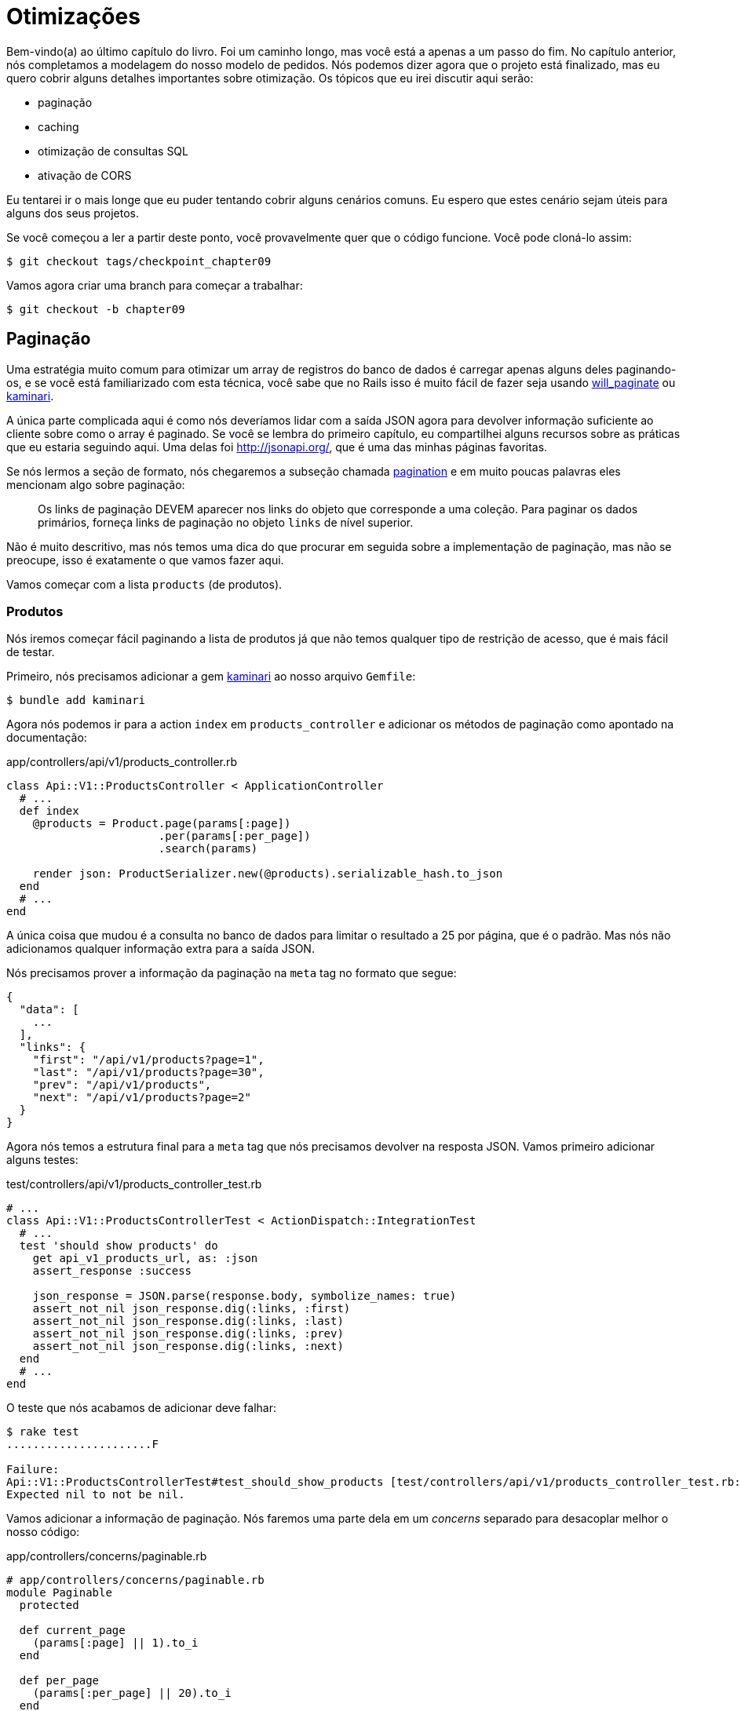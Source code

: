 [#chapter09-optimization]
= Otimizações

Bem-vindo(a) ao último capítulo do livro. Foi um caminho longo, mas você está a apenas a um passo do fim. No capítulo anterior, nós completamos a modelagem do nosso modelo de pedidos. Nós podemos dizer agora que o projeto está finalizado, mas eu quero cobrir alguns detalhes importantes sobre otimização. Os tópicos que eu irei discutir aqui serão:

* paginação
* caching
* otimização de consultas SQL
* ativação de CORS

Eu tentarei ir o mais longe que eu puder tentando cobrir alguns cenários comuns. Eu espero que estes cenário sejam úteis para alguns dos seus projetos.

Se você começou a ler a partir deste ponto, você provavelmente quer que o código funcione. Você pode cloná-lo assim:

[source,bash]
----
$ git checkout tags/checkpoint_chapter09
----

Vamos agora criar uma branch para começar a trabalhar:

[source,bash]
----
$ git checkout -b chapter09
----

== Paginação

Uma estratégia muito comum para otimizar um array de registros do banco de dados é carregar apenas alguns deles paginando-os,  e se você está familiarizado com esta técnica, você sabe que no Rails isso é muito fácil de fazer seja usando https://github.com/mislav/will_paginate[will_paginate] ou https://github.com/amatsuda/kaminari[kaminari].

A única parte complicada aqui é como nós deveríamos lidar com a saída JSON agora para devolver informação suficiente ao cliente sobre como o array é paginado. Se você se lembra do primeiro capítulo, eu compartilhei alguns recursos sobre as práticas que eu estaria seguindo aqui. Uma delas foi http://jsonapi.org/, que é uma das minhas páginas favoritas.

Se nós lermos a seção de formato, nós chegaremos a subseção chamada https://jsonapi.org/format/#fetching-pagination[pagination] e em muito poucas palavras eles mencionam algo sobre paginação:

> Os links de paginação DEVEM aparecer nos links do objeto que corresponde a uma coleção. Para paginar os dados primários, forneça links de paginação no objeto `links` de nível superior.

Não é muito descritivo, mas nós temos uma dica do que procurar em seguida sobre a implementação de paginação, mas não se preocupe, isso é exatamente o que vamos fazer aqui.

Vamos começar com a lista `products` (de produtos).

=== Produtos

Nós iremos começar fácil paginando a lista de produtos já que não temos qualquer tipo de restrição de acesso, que é mais fácil de testar.

Primeiro, nós precisamos adicionar a gem https://github.com/amatsuda/kaminari[kaminari] ao nosso arquivo `Gemfile`:

[source,bash]
----
$ bundle add kaminari
----

Agora nós podemos ir para a action `index` em `products_controller` e adicionar os métodos de paginação como apontado na documentação:

[source,ruby]
.app/controllers/api/v1/products_controller.rb
----
class Api::V1::ProductsController < ApplicationController
  # ...
  def index
    @products = Product.page(params[:page])
                       .per(params[:per_page])
                       .search(params)

    render json: ProductSerializer.new(@products).serializable_hash.to_json
  end
  # ...
end
----

A única coisa que mudou é a consulta no banco de dados para limitar o resultado a 25 por página, que é o padrão. Mas nós não adicionamos qualquer informação extra para a saída JSON.

Nós precisamos prover a informação da paginação na `meta` tag no formato que segue:

[source,json]
----
{
  "data": [
    ...
  ],
  "links": {
    "first": "/api/v1/products?page=1",
    "last": "/api/v1/products?page=30",
    "prev": "/api/v1/products",
    "next": "/api/v1/products?page=2"
  }
}
----

Agora nós temos a estrutura final para a `meta` tag que nós precisamos devolver na resposta JSON. Vamos primeiro adicionar alguns testes:

[source,ruby]
.test/controllers/api/v1/products_controller_test.rb
----
# ...
class Api::V1::ProductsControllerTest < ActionDispatch::IntegrationTest
  # ...
  test 'should show products' do
    get api_v1_products_url, as: :json
    assert_response :success

    json_response = JSON.parse(response.body, symbolize_names: true)
    assert_not_nil json_response.dig(:links, :first)
    assert_not_nil json_response.dig(:links, :last)
    assert_not_nil json_response.dig(:links, :prev)
    assert_not_nil json_response.dig(:links, :next)
  end
  # ...
end
----

O teste que nós acabamos de adicionar deve falhar:

[source,bash]
----
$ rake test
......................F

Failure:
Api::V1::ProductsControllerTest#test_should_show_products [test/controllers/api/v1/products_controller_test.rb:13]:
Expected nil to not be nil.
----

Vamos adicionar a informação de paginação. Nós faremos uma parte dela em um _concerns_ separado para desacoplar melhor o nosso código:

[source,ruby]
.app/controllers/concerns/paginable.rb
----
# app/controllers/concerns/paginable.rb
module Paginable
  protected

  def current_page
    (params[:page] || 1).to_i
  end

  def per_page
    (params[:per_page] || 20).to_i
  end
end
----

E agora nós podemos usá-la no controller.

[source,ruby]
.app/controllers/api/v1/products_controller.rb
----
class Api::V1::ProductsController < ApplicationController
  include Paginable
  # ...

  def index
    @products = Product.page(current_page)
                       .per(per_page)
                       .search(params)

    options = {
      links: {
        first: api_v1_products_path(page: 1),
        last: api_v1_products_path(page: @products.total_pages),
        prev: api_v1_products_path(page: @products.prev_page),
        next: api_v1_products_path(page: @products.next_page),
      }
    }

    render json: ProductSerializer.new(@products, options).serializable_hash.to_json
  end
end
----

Agora, se nós checarmos os testes, eles devem todos passar:

[source,bash]
----
$ rake test
..........................................
42 runs, 65 assertions, 0 failures, 0 errors, 0 skips
----

Agora nós fizemos uma esplêndida otimização para a rota de lista de produtos. Cabe ao cliente recuperar a `page` (página) com o parâmetro correto `per_page` (por página) para os registros.

Vamos fazer o commit dessas mudanças e continuar com a lista de comandos.

[source,bash]
----
$ git add .
$ git commit -m "Adds pagination for the products index action to optimize response"
----


=== Lista de pedidos

Agora é o momento de fazer exatamente o mesmo com o endpoint que lista `orders` (pedidos), o que deve ser muito fácil de implementar. Mas primeiro, vamos adicionar alguns testes ao arquivo `orders_controller_test.rb`:

[source,ruby]
.test/controllers/api/v1/orders_controller_test.rb
----
# ...
class Api::V1::OrdersControllerTest < ActionDispatch::IntegrationTest
  # ...
  test 'should show orders' do
    get api_v1_orders_url, headers: { Authorization: JsonWebToken.encode(user_id: @order.user_id) }, as: :json
    assert_response :success

    json_response = JSON.parse(response.body, symbolize_names: true)
    assert_equal @order.user.orders.count, json_response[:data].count
    assert_not_nil json_response.dig(:links, :first)
    assert_not_nil json_response.dig(:links, :last)
    assert_not_nil json_response.dig(:links, :prev)
    assert_not_nil json_response.dig(:links, :next)
  end
  # ...
end
----

Como você já deve saber, os nossos testes não estão mais passando:

[source,bash]
----
$ rake test
......................................F

Failure:
Api::V1::OrdersControllerTest#test_should_show_orders [test/controllers/api/v1/orders_controller_test.rb:28]:
Expected nil to not be nil.
----

Vamos fazer o vermelho se tornar verde:


[source,ruby]
.app/controllers/api/v1/orders_controller.rb
----
class Api::V1::OrdersController < ApplicationController
  include Paginable
  # ...

  def index
    @orders = current_user.orders
                          .page(current_page)
                          .per(per_page)

    options = {
      links: {
        first: api_v1_orders_path(page: 1),
        last: api_v1_orders_path(page: @orders.total_pages),
        prev: api_v1_orders_path(page: @orders.prev_page),
        next: api_v1_orders_path(page: @orders.next_page),
      }
    }

    render json: OrderSerializer.new(@orders, options).serializable_hash.to_json
  end
  # ...
end
----

Agora todos os testes deve estar bons e verdes:

[source,bash]
----
$ rake test
..........................................
42 runs, 67 assertions, 0 failures, 0 errors, 0 skips
----


Vamos fazer um commit, porque uma refatoração está a caminho:

[source,bash]
----
$ git commit -am "Adds pagination for orders index action"
----


=== Refatorando a paginação

Se você seguiu este tutorial ou é um desenvolvedor Rails experiente, você provavelmente gosta de manter as coisas enxutas. Você pode ter notado que o código que nós acabamos de escrever está duplicado. Eu acho que é bom limpar-mos um pouco o código uma vez que a funcionalidade está implementada.

Nós iremos primeiro limpar estes testes que nós duplicamos nos arquivos `orders_controller_test.rb` e `products_controller_test.rb`:

[source,ruby]
----
assert_not_nil json_response.dig(:links, :first)
assert_not_nil json_response.dig(:links, :last)
assert_not_nil json_response.dig(:links, :next)
assert_not_nil json_response.dig(:links, :prev)
----

Para refatorar, nós iremos mover essas declarações para o arquivo `test_helper.rb` em um método que nós iremos usar:

[source,ruby]
.test/test_helper.rb
----
# ...
class ActiveSupport::TestCase
  # ...
  def assert_json_response_is_paginated json_response
    assert_not_nil json_response.dig(:links, :first)
    assert_not_nil json_response.dig(:links, :last)
    assert_not_nil json_response.dig(:links, :next)
    assert_not_nil json_response.dig(:links, :prev)
  end
end
----

Este método pode agora ser usado para substituir as quatro declarações nos arquivos `orders_controller_test.rb` e `products_controller_test.rb`:

[source,ruby]
.test/controllers/api/v1/orders_controller_test.rb
----
# ...
class Api::V1::OrdersControllerTest < ActionDispatch::IntegrationTest
  # ...
  test 'should show orders' do
    # ...
    assert_json_response_is_paginated json_response
  end
  # ...
end
----

[source,ruby]
.test/controllers/api/v1/products_controller_test.rb
----
# ...
class Api::V1::ProductsControllerTest < ActionDispatch::IntegrationTest
  # ...
  test 'should show products' do
    # ...
    assert_json_response_is_paginated json_response
  end
  # ...
end
----

E ambos os testes devem passar.

[source,bash]
----
$ rake test
..........................................
42 runs, 71 assertions, 0 failures, 0 errors, 0 skips
----


Agora que nós concluímos esta simples fatoração para teste, nós podemos seguir para a implementação da paginação para os controllers e limpar as coisas. Se você se lembra da action `index` para os controllers de produtos e pedidos, ambos tinham o mesmo formato de paginação. Vamos mover esta lógica em um método chamado `get_links_serializer_options` no arquivo `paginable.rb`, então nós podemos acessá-lo em qualquer controller que precise de paginação.


[source,ruby]
.app/controllers/concerns/paginable.rb
----
module Paginable
  protected

  def get_links_serializer_options links_paths, collection
    {
      links: {
        first: send(links_paths, page: 1),
        last: send(links_paths, page: collection.total_pages),
        prev: send(links_paths, page: collection.prev_page),
        next: send(links_paths, page: collection.next_page),
      }
    }
  end
  # ...
end
----

E agora nós podemos substituir o hash de paginação em ambos controller pelo método. Assim:

[source,ruby]
.app/controllers/api/v1/orders_controller.rb
----
class Api::V1::OrdersController < ApplicationController
  include Paginable
  # ...

  def index
    @orders = current_user.orders
                          .page(current_page)
                          .per(per_page)

    options = get_links_serializer_options('api_v1_orders_path', @orders)

    render json: OrderSerializer.new(@orders, options).serializable_hash.to_json
  end
  # ...
end
----

[source,ruby]
.app/controllers/api/v1/products_controller.rb
----
class Api::V1::ProductsController < ApplicationController
  include Paginable
  # ...

  def index
    @products = Product.page(current_page)
                       .per(per_page)
                       .search(params)

    options = get_links_serializer_options('api_v1_products_path', @products)

    render json: ProductSerializer.new(@products, options).serializable_hash.to_json
  end
  # ...
end
----

Se você executar os testes para cada arquivo, eles devem estar todos bons e verdes:

[source,bash]
----
$ rake test
..........................................
42 runs, 71 assertions, 0 failures, 0 errors, 0 skips
----

Este deve ser um bom momento para fazer um commit das mudanças e seguir para a próxima seção.

[source,bash]
----
$ git commit -am "Factorize pagination"
----

== Caching da API

Há atualmente uma implementação para lidar com caching com a gem `jsonapi-serializer` que é realmente fácil de usar. Embora em versões mais antigas da gem, esta implementação possa mudar, ela dá conta do trabalho.

Se nós solicitarmos a lista de produtos, nós iremos notar que o tempo de resposta leva por volta de 174 milisegundos usando cURL:

[source,bash]
----
$ curl -w 'Total: %{time_total}\n' -o /dev/null -s http://localhost:3000/api/v1/products
Total: 0,137088
----

NOTE: A opção `-w` nos permite recuperar o tempo de requisição, `-o` redireciona a resposta para um arquivo, e `-s` esconde a exibição do cURL.

Adicionando apenas uma linha na classe `ProductSerializer`, nós iremos ver melhorias significativas no tempo de resposta!

[source,ruby]
.app/serializers/order_serializer.rb
----
class OrderSerializer
  # ...
  cache_options store: Rails.cache, namespace: 'jsonapi-serializer', expires_in: 1.hour
end
----

[source,ruby]
.app/serializers/product_serializer.rb
----
class ProductSerializer
  # ...
  cache_options store: Rails.cache, namespace: 'jsonapi-serializer', expires_in: 1.hour
end
----

[source,ruby]
.app/serializers/user_serializer.rb
----
class UserSerializer
  # ...
  cache_options store: Rails.cache, namespace: 'jsonapi-serializer', expires_in: 1.hour
end
----

E isso é tudo! Vamos verificar as melhorias:

[source,bash]
----
$ curl -w 'Total: %{time_total}\n' -o /dev/null -s http://localhost:3000/api/v1/products
Total: 0,054786
$ curl -w 'Total: %{time_total}\n' -o /dev/null -s http://localhost:3000/api/v1/products
Total: 0,032341
----

Então nós fomos de 174 ms para 21 ms. A melhoria é, portanto, enorme! Vamos fazer o commit das nossas mudanças:

[source,ruby]
----
$ git commit -am "Adds caching for the serializers"
----

== Consultas N+1

Requisições N+1* são uma ferida que pode ter um enorme impacto sobre a performance de uma aplicação. Este fenômeno muitas vezes ocorre quando se utiliza um **ORM** (Object Relational Mapping, ou Mapeamento Objeto Relacional em português) porque ele gera **automaticamente** consultas SQL para nós. Esta ferramenta útil é uma faca de dois gumes porque ela pode gerar um **número grande** de consultas SQL.

Uma coisa a se saber sobre consultas SQL é que é melhor limitar o número delas. Em outras palavras, uma requisição grande é muitas vezes mais eficiente que cem requisições pequenas.

Aqui está um exemplo onde nós queremos recuperar todos os usuários que já criaram um produto. Abra o console do Rails com `rails console` e execute o seguinte código Ruby:

[source,ruby]
----
Product.all.map { |product| product.user }
----

O console interativo do Rails nos mostra as consultas SQL que são geradas. Veja por si mesmo:

Nós vemos que um número grande de requisições são gerados:

- `Product.all` = 1 requisição para recuperar os produtos
- `product.user` = 1 requisição `SELECT "users".* FROM "users" WHERE "users". "id" =? LIMIT 1 [[[["id", 1]]]` por produto recuperado

Eis o porque do nome "requisição N+1" uma vez que uma requisição é feita via um "link filho".

Nós podemos resolver isso simplesmente usando `includes`. `Includes` irá **pré-carregar** os objetos filho em uma única requisição. Ele é muito fácil de usar. Se nós repetirmos o exemplo anterior, segue o resultado:

[source,ruby]
----
Product.includes(:user).all.map { |product| product.user }
----

O console interativo do Rails nos mostra que as consultas SQL que são geradas. Veja por si mesmo:

[source,sql]
----
Product Load (0.3ms)  SELECT "products".* FROM "products"
User Load (0.8ms)  SELECT "users".* FROM "users" WHERE "users"."id" IN (?, ?, ?)  [["id", 28], ["id", 29], ["id", 30]]
----

O Rails faz uma segunda requisição que irá recuperar *todos* usuários de uma vez.

=== Prevenção de requisições N+1

Imagine que nós queremos adicionar os donos dos produtos para a rota `/products`. Nós já vimos que com a biblioteca `fast_jsonapi` é bem direto ao ponto para fazer isso:

[source,ruby]
.app/controllers/api/v1/products_controller.rb
----
class Api::V1::ProductsController < ApplicationController
  # ...
  def index
    # ...
    options = get_links_serializer_options('api_v1_products_path', @products)
    options[:include] = [:user]

    render json: ProductSerializer.new(@products, options).serializable_hash.to_json
  end
  # ...
end
----

Vamos fazer uma requisição com cURL. Eu lembro você de que nós devemos obter um token de autenticação antes de acessar a página.

[source,bash]
----
$ curl -X POST --data "user[email]=ockymarvin@jacobi.co" --data "user[password]=locadex1234"  http://localhost:3000/api/v1/tokens
----

NOTE: "ockymarvin@jacobi.co" corresponde a um usuário criado na minha aplicação com o _seed_. No seu caso, ele provavelmente será diferente do meu uma vez que nós usamos a biblioteca Faker.

Com a ajuda do token obtido, nós podemos agora fazer uma requisição para acessar os produtos.

[source,bash]
----
$ curl --header "Authorization=ey..." http://localhost:3000/api/v1/products
----

Você irá provavelmente ver várias requisições no console do Rails executando o servidor.

[source,sql]
----
Started GET "/api/v1/products" for 127.0.0.1 at 2019-06-26 13:36:19 +0200
Processing by Api::V1::ProductsController#index as JSON
   (0.1ms)  SELECT COUNT(*) FROM "products"
  ↳ app/controllers/concerns/paginable.rb:9:in `get_links_serializer_options'
  Product Load (0.2ms)  SELECT "products".* FROM "products" LIMIT ? OFFSET ?  [["LIMIT", 20], ["OFFSET", 0]]
  ↳ app/controllers/api/v1/products_controller.rb:16:in `index'
  User Load (0.1ms)  SELECT "users".* FROM "users" WHERE "users"."id" = ? LIMIT ?  [["id", 36], ["LIMIT", 1]]
  ↳ app/controllers/api/v1/products_controller.rb:16:in `index'
   (0.5ms)  SELECT "products"."id" FROM "products" WHERE "products"."user_id" = ?  [["user_id", 36]]
  ↳ app/controllers/api/v1/products_controller.rb:16:in `index'
  CACHE User Load (0.0ms)  SELECT "users".* FROM "users" WHERE "users"."id" = ? LIMIT ?  [["id", 36], ["LIMIT", 1]]
  ↳ app/controllers/api/v1/products_controller.rb:16:in `index'
  CACHE User Load (0.0ms)  SELECT "users".* FROM "users" WHERE "users"."id" = ? LIMIT ?  [["id", 36], ["LIMIT", 1]]
  ↳ app/controllers/api/v1/products_controller.rb:16:in `index'
  CACHE User Load (0.0ms)  SELECT "users".* FROM "users" WHERE "users"."id" = ? LIMIT ?  [["id", 36], ["LIMIT", 1]]
----

É portanto, infelizmente, **muito fácil** criar uma consulta N+1. Felizmente, uma gem nos permite **alertar** quando este tipo de situação ocorre: https://github.com/flyerhzm/bullet[Bullet]. A Bullet irá nos notificar  (por e-mail, http://growl.info/[growl notification], https://slack.com[Slack], console, etc...) quando ela encontrar uma requisição N+1.

Para instalá-la, nós adicionamos a _gem_ ao `Gemfile`:

[source,bash]
----
$ bundle add bullet --group development
----

E isso é o suficiente para atualizar a configuração da nossa aplicação para o ambiente desenvolvimento. No nosso caso, nós iremos apenas ativar o modo `rails_logger`, que será exibido:

[source,ruby]
.config/environments/development.rb
----
Rails.application.configure do
  # ...
  config.after_initialize do
    Bullet.enable = true
    Bullet.rails_logger = true
  end
end
----

Reinicie o servidor e refaça a última requisição com cURL:

[source,bash]
----
$ curl --header "Authorization=ey..." http://localhost:3000/api/v1/products
----

E observe o console do Rails. A Bullet nos diz que acabou de detectar uma requisição N+1.

----
GET /api/v1/products
USE eager loading detected
  Product => [:user]
  Add to your finder: :includes => [:user]
----

Ela ainda nos diz como corrigi-la:

> Adicione ao seu mecanismo de busca:: includes => [: user]

Então nós corrigimos o nosso erro no controller:


[source,ruby]
.app/controllers/api/v1/products_controller.rb
----
class Api::V1::ProductsController < ApplicationController
  # ...
  def index
    @products = Product.includes(:user)
                       .page(current_page)
                       .per(per_page)
                       .search(params)

    options = get_links_serializer_options('api_v1_products_path', @products)
    options[:include] = [:user]

    render json: ProductSerializer.new(@products, options).serializable_hash.to_json
  end
  # ...
end
----

Agora sim! É a hora de fazer o nosso commit.

[source,bash]
----
$ git commit -am "Add bullet to avoid N+1 query"
----

== Ativação do CORS

Na última seção, eu irei discutir um último problema que você irá provavelmente encontrar se você tiver que trabalhar com a sua API.

Quando você faz a primeira requisição de um site externo (via uma requisição AJAX por exemplo), você irá encontrar um erro deste tipo:

> Failed to load https://example.com/ No 'Access-Control-Allow-Origin' header is present on the requested resource. Origin "https://anfo.pl" is therefore not allowed access. If an opaque response serves your needs, set the request's mode to "no-cors" to fetch the resource with CORS disabled.

"Mas o que _Access-Control-Allow-Origin_ significa?" O comportamento que você observa é o efeito da implementação CORS dos navegadores. Antes da padronização do CORS, não havia como chamar um terminal de API sob outro domínio por razões de segurança. Isso foi (e ainda é até certa medida) bloqueado pela mesma política de origem.

CORS é um mecanismo que visa permitir requisições feitas por você, e ao mesmo tempo bloquear algumas requisições feitas por scripts desonestos e é acionado quando você fizer uma requisição HTTP para:

- um campo diferente
- um subdomínio diferente
- uma porta diferente
- um protocolo diferente

Nós devemos habilitar este recurso manualmente para que qualquer cliente possa fazer requisições na sua API.

O Rails nos permite fazer isso muito facilmente. Dê uma olhada no arquivo `cors.rb` localizado na pasta `initializers`.


[source,ruby]
.config/initializers/cors.rb
----
# ...

# Rails.application.config.middleware.insert_before 0, Rack::Cors do
#   allow do
#     origins 'example.com'
#
#     resource '*',
#       headers: :any,
#       methods: [:get, :post, :put, :patch, :delete, :options, :head]
#   end
# end
----

Veja, é o suficiente remover os comentários do código e modificá-lo levemente para limitar o acesso a algumas ações ou a alguns verbos HTTP. No nosso caso, esta configuração é muito conveniente para nós no momento.

[source,ruby]
.config/initializers/cors.rb
----
# ...

Rails.application.config.middleware.insert_before 0, Rack::Cors do
  allow do
    origins 'example.com'
    resource '*',
      headers: :any,
      methods: [:get, :post, :put, :patch, :delete, :options, :head]
  end
end
----

Nós também devemos instalar a gem `rack-cors`, que está comentada no `Gemfile`:

[source,bash]
----
$ bundle add rack-cors
----

Agora sim! Chegou a hora de fazer o nosso último commit e fazer o merge das nossas mudanças na branch master.

[source,bash]
----
$ git commit -am "Activate CORS"
$ git checkout master
$ git merge chapter09
----

== O último Quiz

Onde nós precisamos colocar informações de paginação em uma resposta JSON:API?::
  . `meta`
  . `page`
  . `links`

Como nós configuramos o `caching` do 'jsonapi-serializer'?::
  . Usando `cache_options` no serializer.
  . Configurando o mecanismo `Rails.cache`.
  . Nada, isso é habilitado por padrão.

Qual é o modo mais comum de corrigir um problema de consulta N+1::
  . Utilizando a biblioteca `bullet`.
  . Utilizando `includes` em uma chamada Active Record.
  . Nenhum, isso não é importante.

Como o CORS previne requisições HTTP?::
  . Ele verifica o domínio.
  . Ele verifica o protocolo.
  . Ambos.

Você gostou do livro?::
  . Sim, eu adorei!!!

Não tenha pressa para responder Quando resolver essas questões, vá para a próxima página para ver as respostas.

<<<

=== Respostas

Onde nós precisamos colocar informações de paginação em uma resposta JSON:API?:: `links`. Você pode ler novamente a https://jsonapi.org/format/#fetching-pagination[documentação oficial].

Como nós configuramos o `caching` do 'jsonapi-serializer'?:: Utilizando `cache_options` no serializer. O mecanismo de cache é definido com https://guides.rubyonrails.org/caching_with_rails.html#cache-stores[Rails cache store configuration].

Qual é o modo mais comum de corrigir um problema de consulta N+1:: Utilizando `includes` em uma chamada do Active Record.

Como o CORS previne requisições HTTP?:: Ambos.

Você gostou do livro?:: Se você gostou deste livro, não hesite em me enviar a resposta por e-mail: mailto:contact@rousseau-alexandre.fr[contact@rousseau-alexandre.fr]. Eu estou aberto a qualquer crítica, boa ou ruim, acompanhada de uma boa cerveja :).

== Conclusão

Se você chegou até aqui, significa que você concluiu o livro. Bom trabalho! Você com certeza acaba de se tornar um ótimo desenvolvedor de API Rails.

Então juntos nós construímos uma API sólida e completa. Ela com certeza possui todas as qualidades para destronar a https://www.amazon.com/[Amazon]. Obrigado por passar por esta grande aventura comigo. Eu espero que você tenha apreciado a viagem tanto quanto eu.

Eu gostaria de lembrá-lo que o código fonte deste livro está disponível no formato https://asciidoctor.org[Asciidoctor] no https://github.com/asciidoctor/asciidoctor[GitHub]. Então não hesite em fazer o https://github.com/madeindjs/api_on_rails/fork[fork] do projeto se você quiser melhorá-lo ou corrigir um erro que eu tenha deixado passar.
